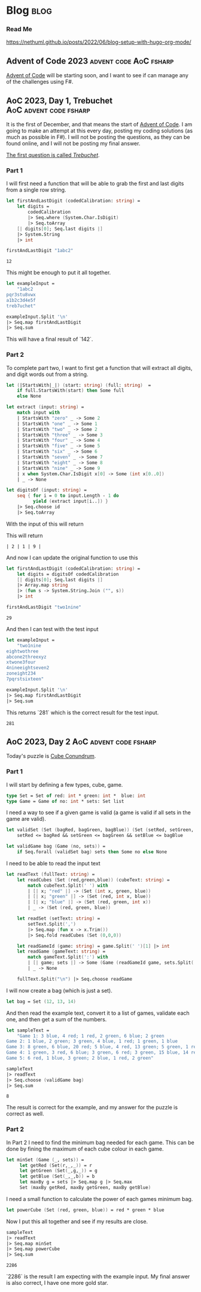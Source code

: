 #+HUGO_BASE_DIR: ./
#+HUGO_SECTION: posts
#+HUGO_CODE_FENCE: nil

* Blog :blog:

*** Read Me
https://nethuml.github.io/posts/2022/06/blog-setup-with-hugo-org-mode/


** Advent of Code 2023 :advent:code:AoC:fsharp:
:PROPERTIES:
:EXPORT_FILE_NAME: 2023-advent-of-code
:EXPORT_DATE: <2023-11-24 Fri 07:39>
:END:

[[https://adventofcode.com/][Advent of Code]] will be starting soon, and I want to see if can manage any of the challenges using F#.


** AoC 2023, Day 1, Trebuchet :AoC:advent:code:fsharp:
:PROPERTIES:
:EXPORT_FILE_NAME: aoc-2023-01
:EXPORT_DATE: <2023-12-01 Fri 08:06>
:END:

It is the first of December, and that means the start of [[https://adventofcode.com/2023][Advent of Code]].
I am going to make an attempt at this every day, posting my coding solutions (as much as possible in F#). I will not be posting the questions, as they can be found online, and I will not be posting my final answer.

[[https://adventofcode.com/2023/day/1][The first question is called /Trebuchet/]].

*** Part 1

I will first need a function that will be able to grab the first and last digits from a single row string.

#+begin_src fsharp :session aoc-2023-01 :exports both
let firstAndLastDigit (codedCalibration: string) =
    let digits =
        codedCalibration
        |> Seq.where (System.Char.IsDigit)
        |> Seq.toArray
    [| digits[0]; Seq.last digits |]
    |> System.String
    |> int

firstAndLastDigit "1abc2"
#+end_src

#+RESULTS:
: 12

This might be enough to put it all together.

#+begin_src fsharp :session aoc-2023-01 :exports code
let exampleInput =
    "1abc2
pqr3stu8vwx
a1b2c3d4e5f
treb7uchet"

exampleInput.Split '\n'
|> Seq.map firstAndLastDigit
|> Seq.sum
#+end_src

This will have a final result of `142`.

*** Part 2

To complete part two, I want to first get a function that will extract all digits, and digit words out from a string.

#+begin_src fsharp :session aoc-2023-01 :exports code
let (|StartsWith|_|) (start: string) (full: string)  =
    if full.StartsWith(start) then Some full
    else None

let extract (input: string) =
    match input with
    | StartsWith "zero" _ -> Some 2
    | StartsWith "one" _ -> Some 1
    | StartsWith "two" _ -> Some 2
    | StartsWith "three" _ -> Some 3
    | StartsWith "four" _ -> Some 4
    | StartsWith "five" _ -> Some 5
    | StartsWith "six" _ -> Some 6
    | StartsWith "seven" _ -> Some 7
    | StartsWith "eight" _ -> Some 8
    | StartsWith "nine" _ -> Some 9
    | x when System.Char.IsDigit x[0] -> Some (int x[0..0])
    | _ -> None

let digitsOf (input: string) =
    seq { for i = 0 to input.Length - 1 do
          yield (extract input[i..]) }
    |> Seq.choose id
    |> Seq.toArray
#+end_src

With the input of this will return
#+NAME: aoc-2023-01-b-1
#+begin_src fsharp :session aoc-2023-01 :exports all :wrap example
digitsOf "two1nine"
#+end_src

This will return
#+RESULTS: aoc-2023-01-b-1
#+begin_example
| 2 | 1 | 9 |
#+end_example

And now I can update the original function to use this

#+begin_src fsharp :session aoc-2023-01 :exports both
let firstAndLastDigit (codedCalibration: string) =
    let digits = digitsOf codedCalibration
    [| digits[0]; Seq.last digits |]
    |> Array.map string
    |> (fun s -> System.String.Join ("", s))
    |> int

firstAndLastDigit "two1nine"
#+end_src

#+RESULTS:
: 29

And then I can test with the test input

#+begin_src fsharp :session aoc-2023-01 :exports code
let exampleInput =
    "two1nine
eightwothree
abcone2threexyz
xtwone3four
4nineeightseven2
zoneight234
7pqrstsixteen"

exampleInput.Split '\n'
|> Seq.map firstAndLastDigit
|> Seq.sum
#+end_src

This returns `281` which is the correct result for the test input.
#+RESULTS:
: 281


** AoC 2023, Day 2 :AoC:advent:code:fsharp:
:PROPERTIES:
:EXPORT_FILE_NAME: aoc-2023-02
:EXPORT_DATE: <2023-12-02 Sat 07:57>
:END:

Today's puzzle is [[https://adventofcode.com/2023/day/2][Cube Conundrum]].

*** Part 1

I will start by defining a few types, cube, game.
#+begin_src fsharp :session aoc-2023-02 :exports code
type Set = Set of red: int * green: int *  blue: int
type Game = Game of no: int * sets: Set list
#+end_src

#+RESULTS:
: type Set = Set of red: int * green: int *  blue: int
: type Game = Game of no: int * sets: Set list;;
: type Set = | Set of red: int * green: int * blue: int
: type Game = | Game of no: int * sets: Set list

I need a way to see if a given game is valid (a game is valid if all sets in the game are valid).
#+begin_src fsharp :session aoc-2023-02 :exports code
let validSet (Set (bagRed, bagGreen, bagBlue)) (Set (setRed, setGreen, setBlue)) =
    setRed <= bagRed && setGreen <= bagGreen && setBlue <= bagBlue

let validGame bag (Game (no, sets)) =
    if Seq.forall (validSet bag) sets then Some no else None
#+end_src

#+RESULTS:
: let validSet (Set (bagRed, bagGreen, bagBlue)) (Set (setRed, setGreen, setBlue)) =
:     setRed <= bagRed && setGreen <= bagGreen && setBlue <= bagBlue
:
: let validGame bag (Game (no, sets)) =
:     if Seq.forall (validSet bag) sets then Some no else None ;;
: val validSet: Set -> Set -> bool
: val validGame: bag: Set -> Game -> int option

I need to be able to read the input text
#+begin_src fsharp :session aoc-2023-02 :exports code
let readText (fullText: string) =
    let readCubes (Set (red,green,blue)) (cubeText: string) =
        match cubeText.Split(' ') with
        | [| x; "red" |] -> (Set (int x, green, blue))
        | [| x; "green" |] -> (Set (red, int x, blue))
        | [| x; "blue" |] -> (Set (red, green, int x))
        | _ -> (Set (red, green, blue))

    let readSet (setText: string) =
        setText.Split(',')
        |> Seq.map (fun x -> x.Trim())
        |> Seq.fold readCubes (Set (0,0,0))

    let readGameId (game: string) = game.Split(' ')[1] |> int
    let readGame (gameText: string) =
        match gameText.Split(':') with
        | [| game; sets |] -> Some (Game (readGameId game, sets.Split(';') |> Seq.map readSet |> Seq.toList))
        | _ -> None

    fullText.Split("\n") |> Seq.choose readGame
#+end_src

#+RESULTS:
#+begin_example
let readText (fullText: string) =
    let readCubes (Set (red,green,blue)) (cubeText: string) =
        match cubeText.Split(' ') with
        | [| x; "red" |] -> (Set (int x, green, blue))
        | [| x; "green" |] -> (Set (red, int x, blue))
        | [| x; "blue" |] -> (Set (red, green, int x))
        | _ -> (Set (red, green, blue))

    let readSet (setText: string) =
        setText.Split(',')
        |> Seq.map (fun x -> x.Trim())
        |> Seq.fold readCubes (Set (0,0,0))

    let readGameId (game: string) = game.Split(' ')[1] |> int
    let readGame (gameText: string) =
        match gameText.Split(':') with
        | [| game; sets |] -> Some (Game (readGameId game, sets.Split(';') |> Seq.map readSet |> Seq.toList))
        | _ -> None

    fullText.Split("\n") |> Seq.choose readGame  ;;
val readText: fullText: string -> Game seq
#+end_example


I will now create a bag (which is just a set).
#+begin_src fsharp :session aoc-2023-02 :exports code
let bag = Set (12, 13, 14)
#+end_src


And then read the example text, convert it to a list of games, validate each one, and then get a sum of the numbers.
#+begin_src fsharp :session aoc-2023-02 :exports both
let sampleText =
    "Game 1: 3 blue, 4 red; 1 red, 2 green, 6 blue; 2 green
Game 2: 1 blue, 2 green; 3 green, 4 blue, 1 red; 1 green, 1 blue
Game 3: 8 green, 6 blue, 20 red; 5 blue, 4 red, 13 green; 5 green, 1 red
Game 4: 1 green, 3 red, 6 blue; 3 green, 6 red; 3 green, 15 blue, 14 red
Game 5: 6 red, 1 blue, 3 green; 2 blue, 1 red, 2 green"

sampleText
|> readText
|> Seq.choose (validGame bag)
|> Seq.sum
#+end_src

#+RESULTS:
: 8

The result is correct for the example, and my answer for the puzzle is correct as well.

*** Part 2

In Part 2 I need to find the minimum bag needed for each game.
This can be done by fining the maximum of each cube colour in each game.
#+begin_src fsharp :session aoc-2023-02 :exports code
let minSet (Game (_, sets)) =
     let getRed (Set(r,_,_)) = r
     let getGreen (Set(_,g,_)) = g
     let getBlue (Set(_,_,b)) = b
     let maxBy g = sets |> Seq.map g |> Seq.max
     Set (maxBy getRed, maxBy getGreen, maxBy getBlue)
#+end_src

#+RESULTS:
: let minSet (Game (_, sets)) =
:      let getRed (Set(r,_,_)) = r
:      let getGreen (Set(_,g,_)) = g
:      let getBlue (Set(_,_,b)) = b
:      let maxBy g = sets |> Seq.map g |> Seq.max
:      Set (maxBy getRed, maxBy getGreen, maxBy getBlue);;
: val minSet: Game -> Set

I need a small function to calculate the power of each games minimum bag.
#+begin_src fsharp :session aoc-2023-02 :exports code
let powerCube (Set (red, green, blue)) = red * green * blue
#+end_src

#+RESULTS:
: let powerCube (Set (red, green, blue)) = red * green * blue;;
: val powerCube: Set -> int

Now I put this all together and see if my results are close.
#+begin_src fsharp :session aoc-2023-02 :exports both
sampleText
|> readText
|> Seq.map minSet
|> Seq.map powerCube
|> Seq.sum
#+end_src

#+RESULTS:
: 2286

`2286` is the result I am expecting with the example input.
My final answer is also correct, I have one more gold star.
